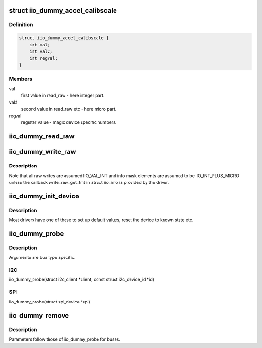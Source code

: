 .. -*- coding: utf-8; mode: rst -*-
.. src-file: drivers/iio/dummy/iio_simple_dummy.c

.. _`iio_dummy_accel_calibscale`:

struct iio_dummy_accel_calibscale
=================================

.. c:type:: struct iio_dummy_accel_calibscale

    realworld to register mapping

.. _`iio_dummy_accel_calibscale.definition`:

Definition
----------

.. code-block:: c

    struct iio_dummy_accel_calibscale {
        int val;
        int val2;
        int regval;
    }

.. _`iio_dummy_accel_calibscale.members`:

Members
-------

val
    first value in read_raw - here integer part.

val2
    second value in read_raw etc - here micro part.

regval
    register value - magic device specific numbers.

.. _`iio_dummy_read_raw`:

iio_dummy_read_raw
==================

.. c:function:: int iio_dummy_read_raw(struct iio_dev *indio_dev, struct iio_chan_spec const *chan, int *val, int *val2, long mask)

    data read function.

    :param indio_dev:
        the struct iio_dev associated with this device instance
    :type indio_dev: struct iio_dev \*

    :param chan:
        the channel whose data is to be read
    :type chan: struct iio_chan_spec const \*

    :param val:
        first element of returned value (typically INT)
    :type val: int \*

    :param val2:
        second element of returned value (typically MICRO)
    :type val2: int \*

    :param mask:
        what we actually want to read as per the info_mask\_\*
        in iio_chan_spec.
    :type mask: long

.. _`iio_dummy_write_raw`:

iio_dummy_write_raw
===================

.. c:function:: int iio_dummy_write_raw(struct iio_dev *indio_dev, struct iio_chan_spec const *chan, int val, int val2, long mask)

    data write function.

    :param indio_dev:
        the struct iio_dev associated with this device instance
    :type indio_dev: struct iio_dev \*

    :param chan:
        the channel whose data is to be written
    :type chan: struct iio_chan_spec const \*

    :param val:
        first element of value to set (typically INT)
    :type val: int

    :param val2:
        second element of value to set (typically MICRO)
    :type val2: int

    :param mask:
        what we actually want to write as per the info_mask\_\*
        in iio_chan_spec.
    :type mask: long

.. _`iio_dummy_write_raw.description`:

Description
-----------

Note that all raw writes are assumed IIO_VAL_INT and info mask elements
are assumed to be IIO_INT_PLUS_MICRO unless the callback write_raw_get_fmt
in struct iio_info is provided by the driver.

.. _`iio_dummy_init_device`:

iio_dummy_init_device
=====================

.. c:function:: int iio_dummy_init_device(struct iio_dev *indio_dev)

    device instance specific init

    :param indio_dev:
        the iio device structure
    :type indio_dev: struct iio_dev \*

.. _`iio_dummy_init_device.description`:

Description
-----------

Most drivers have one of these to set up default values,
reset the device to known state etc.

.. _`iio_dummy_probe`:

iio_dummy_probe
===============

.. c:function:: struct iio_sw_device *iio_dummy_probe(const char *name)

    device instance probe

    :param name:
        *undescribed*
    :type name: const char \*

.. _`iio_dummy_probe.description`:

Description
-----------

Arguments are bus type specific.

.. _`iio_dummy_probe.i2c`:

I2C
---

iio_dummy_probe(struct i2c_client \*client,
const struct i2c_device_id \*id)

.. _`iio_dummy_probe.spi`:

SPI
---

iio_dummy_probe(struct spi_device \*spi)

.. _`iio_dummy_remove`:

iio_dummy_remove
================

.. c:function:: int iio_dummy_remove(struct iio_sw_device *swd)

    device instance removal function

    :param swd:
        pointer to software IIO device abstraction
    :type swd: struct iio_sw_device \*

.. _`iio_dummy_remove.description`:

Description
-----------

Parameters follow those of iio_dummy_probe for buses.

.. This file was automatic generated / don't edit.

